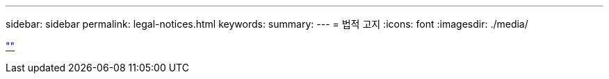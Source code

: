 ---
sidebar: sidebar 
permalink: legal-notices.html 
keywords:  
summary:  
---
= 법적 고지
:icons: font
:imagesdir: ./media/


link:https://raw.githubusercontent.com/NetAppDocs/common/main/_include/common-legal-notices.adoc[""]
